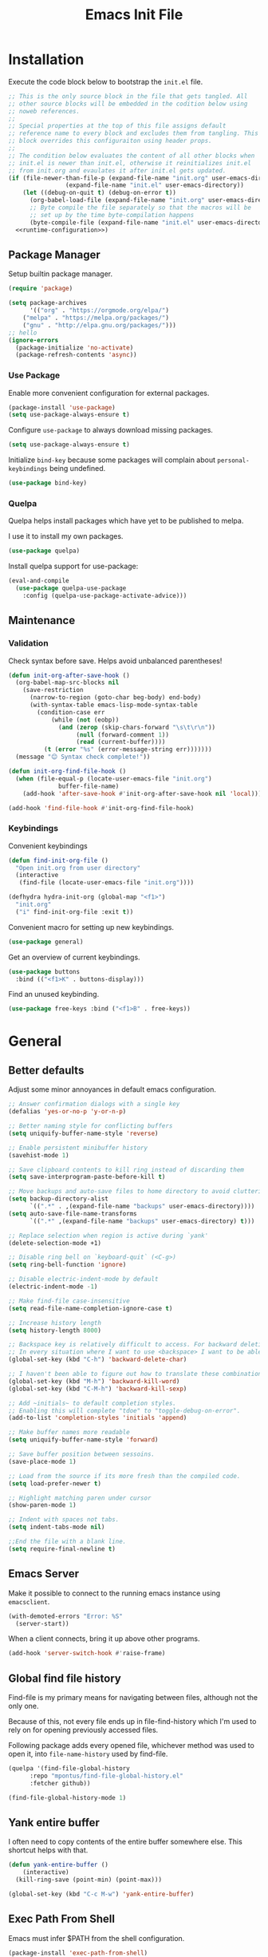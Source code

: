 # -*- org-confirm-babel-evaluate: nil; org-adapt-indentation: nil; org-edit-src-content-indentation: 0; org-src-preserve-indentation: t; -*-
#+TITLE: Emacs Init File
#+STARTUP: showall
#+PROPERTY: header-args :tangle no :noweb yes :noweb-ref runtime-configuration :results silent

* Installation

Execute the code block below to bootstrap the ~init.el~ file.

#+BEGIN_SRC emacs-lisp :tangle yes :noweb-ref none
;; This is the only source block in the file that gets tangled. All
;; other source blocks will be embedded in the codition below using
;; noweb references.
;; 
;; Special properties at the top of this file assigns default
;; reference name to every block and excludes them from tangling. This
;; block overrides this configuraiton using header props.
;;
;; The condition below evaluates the content of all other blocks when
;; init.el is newer than init.el, otherwise it reinitializes init.el
;; from init.org and evaulates it after init.el gets updated.
(if (file-newer-than-file-p (expand-file-name "init.org" user-emacs-directory)
			    (expand-file-name "init.el" user-emacs-directory))
    (let ((debug-on-quit t) (debug-on-error t))
      (org-babel-load-file (expand-file-name "init.org" user-emacs-directory))
      ;; Byte compile the file separately so that the macros will be
      ;; set up by the time byte-compilation happens
      (byte-compile-file (expand-file-name "init.el" user-emacs-directory)))
  <<runtime-configuration>>)
#+END_SRC

** Package Manager

Setup builtin package manager.

#+BEGIN_SRC emacs-lisp
(require 'package)

(setq package-archives
      '(("org" . "https://orgmode.org/elpa/")
	("melpa" . "https://melpa.org/packages/")
	("gnu" . "http://elpa.gnu.org/packages/")))
;; hello
(ignore-errors 
  (package-initialize 'no-activate)
  (package-refresh-contents 'async))
#+END_SRC


*** Use Package

Enable more convenient configuration for external packages.

#+BEGIN_SRC emacs-lisp
(package-install 'use-package)
(setq use-package-always-ensure t)
#+END_SRC

Configure ~use-package~ to always download missing packages.

#+BEGIN_SRC emacs-lisp
(setq use-package-always-ensure t)
#+END_SRC

Initialize ~bind-key~ because some packages will complain about ~personal-keybindings~ being undefined.

#+BEGIN_SRC emacs-lisp
(use-package bind-key)
#+END_SRC

*** Quelpa

Quelpa helps install packages which have yet to be published to melpa.

I use it to install my own packages.

#+BEGIN_SRC emacs-lisp
(use-package quelpa)
#+END_SRC

Install quelpa support for use-package:

#+BEGIN_SRC emacs-lisp
(eval-and-compile
  (use-package quelpa-use-package
    :config (quelpa-use-package-activate-advice)))
#+END_SRC

** Maintenance

*** Validation

Check syntax before save. Helps avoid unbalanced parentheses!

#+begin_src emacs-lisp
(defun init-org-after-save-hook ()
  (org-babel-map-src-blocks nil
    (save-restriction
      (narrow-to-region (goto-char beg-body) end-body)
      (with-syntax-table emacs-lisp-mode-syntax-table
        (condition-case err
            (while (not (eobp))
              (and (zerop (skip-chars-forward "\s\t\r\n"))
                   (null (forward-comment 1))
                   (read (current-buffer))))
          (t (error "%s" (error-message-string err)))))))
  (message "😊 Syntax check complete!"))

(defun init-org-find-file-hook ()
  (when (file-equal-p (locate-user-emacs-file "init.org")
		      buffer-file-name)
    (add-hook 'after-save-hook #'init-org-after-save-hook nil 'local)))

(add-hook 'find-file-hook #'init-org-find-file-hook)
#+end_src

*** Keybindings

Convenient keybindings

#+begin_src emacs-lisp
(defun find-init-org-file ()
  "Open init.org from user directory"
  (interactive
   (find-file (locate-user-emacs-file "init.org"))))

(defhydra hydra-init-org (global-map "<f1>")
  "init.org"
  ("i" find-init-org-file :exit t))
#+end_src

Convenient macro for setting up new keybindings.

#+begin_src emacs-lisp
(use-package general)
#+end_src

Get an overview of current keybindings.

#+begin_src emacs-lisp
(use-package buttons
  :bind (("<f1>K" . buttons-display)))
#+end_src

Find an unused keybinding.

#+begin_src emacs-lisp
(use-package free-keys :bind ("<f1>B" . free-keys))
#+end_src

* General

** Better defaults

Adjust some minor annoyances in default emacs configuration.

#+BEGIN_SRC emacs-lisp
;; Answer confirmation dialogs with a single key
(defalias 'yes-or-no-p 'y-or-n-p)

;; Better naming style for conflicting buffers
(setq uniquify-buffer-name-style 'reverse)

;; Enable persistent minibuffer history
(savehist-mode 1)

;; Save clipboard contents to kill ring instead of discarding them
(setq save-interprogram-paste-before-kill t)

;; Move backups and auto-save files to home directory to avoid cluttering work dir
(setq backup-directory-alist
      `((".*" . ,(expand-file-name "backups" user-emacs-directory))))
(setq auto-save-file-name-transforms
      `((".*" ,(expand-file-name "backups" user-emacs-directory) t)))

;; Replace selection when region is active during `yank'
(delete-selection-mode +1)

;; Disable ring bell on `keyboard-quit` (<C-g>)
(setq ring-bell-function 'ignore)

;; Disable electric-indent-mode by default
(electric-indent-mode -1)

;; Make find-file case-insensitive
(setq read-file-name-completion-ignore-case t)

;; Increase history length
(setq history-length 8000)

;; Backspace key is relatively difficult to access. For backward deletion I use <kbd>C-h</kbd> instead.
;; In every situation where I want to use <backspace> I want to be able to use <C-h> instead.
(global-set-key (kbd "C-h") 'backward-delete-char)

;; I haven't been able to figure out how to translate these combinations
(global-set-key (kbd "M-h") 'backward-kill-word)
(global-set-key (kbd "C-M-h") 'backward-kill-sexp)

;; Add ~initials~ to default completion styles.
;; Enabling this will complete "tdoe" to "toggle-debug-on-error".
(add-to-list 'completion-styles 'initials 'append)

;; Make buffer names more readable
(setq uniquify-buffer-name-style 'forward)

;; Save buffer position between sessoins.
(save-place-mode 1)

;; Load from the source if its more fresh than the compiled code.
(setq load-prefer-newer t)

;; Highlight matching paren under cursor 
(show-paren-mode 1)

;; Indent with spaces not tabs.
(setq indent-tabs-mode nil)

;;End the file with a blank line.
(setq require-final-newline t)
#+end_src

** Emacs Server

Make it possible to connect to the running emacs instance using ~emacsclient~.

#+begin_src emacs-lisp
(with-demoted-errors "Error: %S"
  (server-start))
#+end_src

When a client connects, bring it up above other programs.

#+begin_src emacs-lisp
(add-hook 'server-switch-hook #'raise-frame)
#+end_src

** Global find file history

Find-file is my primary means for navigating between files, although not the only one.

Because of this, not every file ends up in file-find-history which I'm used to rely on for opening previously accessed files.

Following package adds every opened file, whichever method was used to open it, into ~file-name-history~ used by find-file.

#+BEGIN_SRC emacs-lisp
(quelpa '(find-file-global-history
	  :repo "mpontus/find-file-global-history.el"
	  :fetcher github))

(find-file-global-history-mode 1)
#+END_SRC

** Yank entire buffer

I often need to copy contents of the entire buffer somewhere else. This shortcut helps with that.

#+BEGIN_SRC emacs-lisp
(defun yank-entire-buffer ()
    (interactive)
  (kill-ring-save (point-min) (point-max)))

(global-set-key (kbd "C-c M-w") 'yank-entire-buffer)
#+END_SRC

** Exec Path From Shell

Emacs must infer $PATH from the shell configuration.

#+BEGIN_SRC emacs-lisp
(package-install 'exec-path-from-shell)

(exec-path-from-shell-initialize)
#+END_SRC

** Buffers

Use view mode for non-writeable files.

#+begin_src emacs-lisp


#+end_src

** Display

Change default emacs appearance

#+BEGIN_SRC emacs-lisp
(tool-bar-mode -1)
(scroll-bar-mode -1)

;; Hide menu-bar unless on Mac OS X where it doesn't take away any real estate
(unless (eq window-system 'mac)
  (menu-bar-mode -1))

(set-frame-font "Hack-12" 'keep-size t)

;; Leuven is a light theme with supporting many modes
(load-theme 'leuven 'no-confirm)

;; Start emacs in fullscreen
(setq initial-frame-alist '((fullscreen . maximized)))
#+end_src

Make it easy to adjust text scale in all windows

#+begin_src emacs-lisp
(use-package default-text-scale
  :config (default-text-scale-mode t))
#+end_src

Highlight current line:

#+BEGIN_SRC emacs-lisp
;; Not using global-hl-line-mode because it would could not be
;; disabled on per-mode basis
(add-hook 'text-mode-hook 'hl-line-mode)
(add-hook 'prog-mode-hook 'hl-line-mode)
#+END_SRC

Show line numbers in programming modes:

#+BEGIN_SRC emacs-lisp
(defun setup-line-numbers ()
  ;; Use native line-numbers available in Emacs 26+
  (setq-local display-line-numbers t)
  ;; Disable line wrap when line numbers are shown
  (setq-local truncate-lines t))

(add-hook 'prog-mode-hook 'setup-line-numbers)
#+END_SRC

** Windows

Switch between windows with M-<n>:

#+BEGIN_SRC emacs-lisp
(use-package window-number
  :quelpa (window-number :fetcher github :repo "mpontus/window-number.el")
  :config (window-number-mode))
#+END_SRC

Winner mode provides undo history for window configuration.

#+BEGIN_SRC emacs-lisp
(winner-mode 1)
(global-set-key (kbd "C-c C-/") 'winner-undo)
(global-set-key (kbd "C-c C-?") 'winner-redo)
#+END_SRC

It's easier to use Super+ESC to switch between frames on HHKB:

#+BEGIN_SRC emacs-lisp
(global-set-key (kbd "<s-escape>") 'other-frame)
#+END_SRC

*** Splitting and resizing

This part of configuration is responsible for how new windows are placed inside of an existing frame.

#+begin_src emacs-lisp
;; Force side-by-side splits for windows larger than 104 chars in width.
;; FIXME: this configuration may be suboptimal because the decision still only considers the original window size and not after rebalance
(setq split-width-threshold 104)

;; Forcing specific window arrangemnet could leave too much unused space or, conversly, split windows too fine to be usable. In order to make the best out of it we rebalance them after each window configuration change.
;; FIXME: conflicts with Ediff and which-key-mode
(add-hook 'window-configuration-change-hook #'balance-windows)
#+end_src

** Shell

Shell-pop allows opening a shell in the current directory:

#+BEGIN_SRC emacs-lisp
(package-install 'shell-pop)

(global-set-key (kbd "C-'") 'shell-pop)
#+END_SRC

** Undo Tree

The main point of emacs undo implementation is that it preserves all history even if you go back a couple of steps and introduce new changes.

This feature can help if something goes wrong, but otherwise complicates unnecessarily undo-redo workflow by making it non-linear.

Undo tree's approach keeps the basic workflow simple, while saving all of the undo information which can be accessed when necessary (<kbd>C-x u</kbd>).

#+BEGIN_SRC emacs-lisp
(package-install 'undo-tree)
(global-undo-tree-mode 1)

(global-set-key (kbd "C-/") 'undo-tree-undo)
(global-set-key (kbd "C-?") 'undo-tree-redo)
(global-set-key (kbd "C-x u") 'undo-tree-visualize)

;; Save undo history between sessions
(setq-default undo-tree-auto-save-history t)
(setq-default undo-tree-history-directory-alist
              '(("." . "~/.emacs.d/undo-tree/")))

;; I had this set at some point. I don't remember why.
;; (setcdr undo-tree-map nil)
#+END_SRC

** Multiple Cursors

Multiple cursors is like macro which allows you to observe and adjust results during recording.

Entry point is <kbd>C-c m</kbd>

#+BEGIN_SRC emacs-lisp
(package-install 'multiple-cursors)

(global-set-key (kbd "C->") 'mc/mark-more-like-this-extended)
(global-set-key (kbd "C-<") 'mc/mark-previous-like-this)
(global-set-key (kbd "C-M->") 'mc/mark-all-like-this)
#+END_SRC

** Subword Mode

=subword-mode= enables emacs to treat each part of camel-cased experession as a separate word.

#+BEGIN_SRC emacs-lisp
(global-subword-mode 1)
#+END_SRC

** Editorconfig

Add support for .editorconfig files to infer per-project code style settings.

#+BEGIN_SRC emacs-lisp
(package-install 'editorconfig)

(editorconfig-mode 1)
#+END_SRC

** File Management

Sort by directories first in Dired listing:

#+BEGIN_SRC emacs-lisp
(use-package ls-lisp
  :ensure nil
  :config
  (setq ls-lisp-dirs-first t)
  ;; Force dired to use emacs-lisp ls implementation
  (setq ls-lisp-use-insert-directory-program nil))
#+END_SRC

Dired+ enhances dired functionality with some useful commands.

Namely, I use it to perform search-and-replace on filenames thanks to diredp-insert-subdirs-recursive.

#+BEGIN_SRC emacs-lisp
(quelpa '(dired+ :fetcher github :repo "emacsmirror/dired-plus"))
#+END_SRC

Disable dired confirmation about recursively copying directories:

#+BEGIN_SRC emacs-lisp
(setq-default dired-recursive-copies 'always)
#+END_SRC

** GPG Support

Make EasyPG query pass phrase using minibuffer:

#+BEGIN_SRC emacs-lisp
(setq epa-pinentry-mode 'loopback)
#+END_SRC

** Custom files

Additional configuraiton not inluded in this file is stored in [[./custom.el]]

#+BEGIN_SRC emacs-lisp
(let ((custom-file (expand-file-name "custom.el" user-emacs-directory)))
  (unless (file-exists-p custom-file)
    (write-region "" nil custom-file)
  (load-file custom-file)))
#+END_SRC

Passwords and authentication credentials are stored in [[./secrets.el.gpg]]

#+BEGIN_SRC emacs-lisp
(let ((secrets-file (expand-file-name "secrets.el.gpg" user-emacs-directory)))
  (when (file-exists-p secrets-file)
    (load-file secrets-file)))
#+END_SRC

** Completion

Configure company-mode

#+BEGIN_SRC emacs-lisp
(use-package company
  :config
  (define-key company-mode-map (kbd "TAB") #'company-indent-or-complete-common))
#+END_SRC

** Language Server Protocol

#+BEGIN_SRC emacs-lisp
(use-package lsp-mode)
#+END_SRC

** Ivy / Counsel / Swiper

Install ivy with some extensions.

#+begin_src emacs-lisp
(use-package ivy
  :bind
  ("C-c r" . ivy-resume)
  :config
  (define-key ivy-mode-map (kbd "C-c C-c") 'ivy-restrict-to-matches))
#+end_src

Replace Isearch with Swiper, but not inside the minibuffer.

#+begin_src emacs-lisp
(use-package swiper :bind ("C-c s" . swiper))
#+end_src

Add various counsel commands:

#+begin_src emacs-lisp
(use-package counsel 
  :bind
  ("C-c M-x" . counsel-M-x)
  ("C-c c a" . counsel-ag)
  ("C-c c b" . counsel-bookmark)
  ("C-c c c" . counsel-imenu)
  ("C-c c d a" . counsel-apropos)
  ("C-c c d b" . counsel-descbinds)
  ("C-c c d f" . counsel-describe-function)
  ("C-c c d o" . counsel-describe-face)
  ("C-c c d v" . counsel-describe-variable)
  ("C-c c f f" . counsel-find-file)
  ("C-c c f i" . counsel-info-lookup-symbol)
  ("C-c c f l" . counsel-find-library)
  ("C-c c l l" . counsel-load-library)
  ("C-c c l t" . counsel-load-theme)
  ("C-c c m" . counsel-mark-ring)
  ("C-c c o" . counsel-faces)
  ("C-c c y" . counsel-yank-pop))
#+end_src

** Keybindings

Convenient macro for setting up new keybindings.

#+begin_src emacs-lisp
(use-package general)
#+end_src

Get an overview of current keybindings.

#+begin_src emacs-lisp
(use-package buttons
  :bind (("<f1>K" . buttons-display)))
#+end_src


#+begin_src emacs-lisp
(defun insert-key-sequence (keys)
  "Insert key sequence"
  (interactive (list (read-key-sequence "Keys: ")))
  (when (region-active-p)
    (delete-region (region-beginning) (region-end)))
  (insert (prin1-to-string (format-kbd-macro keys))))

(global-set-key (kbd "C-c i k") #'insert-key-sequence)
#+end_src

*** Finding free keys

Tools for planning out key bindings

#+begin_src emacs-lisp
(use-package free-keys :bind ("<f1>B" . free-keys))
#+end_src

*** COMMENT Which-key

# Disabled because confict with window rebalancing from [[*Splitting and resizing][Splitting and resizing]]

Find which key the command is bound to.

#+begin_src emacs-lisp
(use-package which-key
  :init (which-key-mode t)
  :config
  (which-key-setup-side-window-right-bottom)
  (setq which-key-idle-delay 0
	which-key-idle-secondary-delay 0)
  :bind
  (([f1 f1] . which-key-show-top-level)))
#+end_src


** Custom Keybindings

Define some helper function for persisting keybindings.

#+begin_src emacs-lisp
(defun locate-misc-keybindings ()
  "Find `setup-misc-keybindings' macro in init.org"
  (interactive)
  (let ((original-buffer (current-buffer)))
    ;; (pop-to-buffer-same-window
    ;;  (find-file-noselect (locate-user-emacs-file "init.org")))
    (find-file-other-window (locate-user-emacs-file "init.org"))
    (save-restriction
      (widen)
      (goto-char (point-min))
      (search-forward (format "(%s" 'setup-misc-keybindings))
      (backward-up-list)
      (forward-sexp)
      (backward-char)
      (delete-char (abs (skip-chars-backward "\s\t\n\r")))
      (skip-syntax-backward "s")
      (newline)
      (save-mark-and-excursion
	(org-babel-mark-block)
	(narrow-to-region (region-beginning) (region-end))
	(lisp-indent-region (point-min) (point-max))))
    (back-to-indentation)
    (save-excursion (insert (format "%S" '("" . t))))
    (save-mark-and-excursion
      (down-list)
      (deactivate-mark)
      (mark-sexp)
      (let* ((key (read-key-sequence "Bind the following key: "))
	     (keystr (format-kbd-macro key)))
	(delete-region (region-beginning) (region-end))
	(insert (format "%S" keystr))
	(progn (up-list) (down-list -1) (mark-sexp -1))
	(let* ((binding (with-current-buffer original-buffer (key-binding key)))
	       (prompt (format "Bind %S to the following command (default %S): " keystr binding)))
	  (insert (prog1 (symbol-name (read-command prompt binding))
		    (delete-region (region-beginning) (region-end)))))))
    (pp-eval-expression (read (buffer-substring (scan-lists (point) -1 1) (scan-lists (point) 1 1))))
    (switch-to-buffer original-buffer)))

(defalias 'setup-misc-keybindings #'bind-keys)
#+end_src

Now setup some keybindings

#+begin_src emacs-lisp
(setup-misc-keybindings
 ("C-c i k" . locate-misc-keybindings)
 ("C-c i p" . list-packages))
#+end_src

* Elisp

** Debugging

#+begin_src emacs-lisp
(bind-key "C-c d f" #'debug-on-entry)
(bind-key "C-c d v" #'debug-on-variable-change)
(bind-key "C-c d v" #'debug-on-variable-change)
(bind-key "C-c d e" #'toggle-debug-on-error)
(bind-key "C-c d q" #'toggle-debug-on-quit)
#+end_src

Make sure debugger opens in the same frame

#+begin_src emacs-lisp
(add-to-list 'display-buffer-alist
             '("`\\*Debugger\\*$" display-buffer-same-window))
#+end_src

* Org Mode
** General

Install latest org mode from org repo.

#+BEGIN_SRC emacs-lisp
(package-install 'org)
#+END_SRC

Enable wrapping of lines.

#+BEGIN_SRC emacs-lisp
(with-eval-after-load 'org
  (add-hook 'org-mode-hook 'visual-line-mode))
#+END_SRC

Custom keybindings.

#+BEGIN_SRC emacs-lisp
(with-eval-after-load 'org
  ;; Add aligned tag with C-c C-g
  (define-key org-mode-map (kbd "C-c C-g") 'org-set-tags)
  ;; Move subheadings/list-items up and down with M-p/M-n
  (define-key org-mode-map (kbd "M-p") 'org-metaup)
  (define-key org-mode-map (kbd "M-n") 'org-metadown))
#+END_SRC

Indentation with tabs breaks tags alignment.

#+BEGIN_SRC emacs-lisp
(add-hook 'org-mode-hook
          (defun setup-org-mode-indentation ()
            (setq indent-tabs-mode nil)))
#+END_SRC

Configure editing source block files

#+begin_src emacs-lisp
;; Open indirect buffer in other window
(setq org-src-window-setup 'other-window)
#+end_src

** Shell

Enable shell source blocks

#+begin_src emacs-lisp
(org-babel-do-load-languages
   'org-babel-load-languages
   '((shell . t)))
#+end_src

** REST client

Install restclient executor to test HTTP queries in org-mode file

#+BEGIN_SRC emacs-lisp
(use-package ob-restclient
  :config
  (org-babel-do-load-languages
   'org-babel-load-languages
   '((restclient . t))))
#+END_SRC

** HTTP client

Install restclient executor to test HTTP queries in org-mode file

#+BEGIN_SRC emacs-lisp
(use-package ob-http
  :config
  (org-babel-do-load-languages
   'org-babel-load-languages
   '((http . t))))
#+END_SRC

** ~org-roam~

#+begin_src emacs-lisp
(use-package org-roam
  :init (setq org-roam-v2-ack t)
  :custom (org-roam-directory "~/.org-roam")
  :bind (("C-c n l" . org-roam-buffer-toggle)
	 ("C-c n f" . org-roam-node-find)
	 ("C-c n i" . org-roam-node-insert))
  :config (org-roam-setup))
#+end_src

* Anki

I save notes in org files and export them as Anki decks to be able to review them easily later on.

#+BEGIN_SRC emacs-lisp
(use-package org-anki :quelpa
  (org-anki :fetcher "github" :repo "mpontus/org-anki"))
#+END_SRC

* Diary

Trying out jounraling.

#+BEGIN_SRC emacs-lisp
(add-hook 'diary-mode-hook 'visual-line-mode)
(add-hook 'diary-mode-hook 'visual-fill-column-mode)
#+END_SRC

* Version Control

Configuration for Version Control tools.

** Magit

Magit is a Git interface for emacs. It helps tremendously with partial commits, rebase and history browsing.

#+BEGIN_SRC emacs-lisp
(use-package magit
  :bind
  (("C-x g g" . magit-status)))
#+END_SRC

*** Make PR links clickable

#+begin_src emacs-lisp
(add-hook 'magit-process-mode-hook 'goto-address-mode)
#+end_src

** Git Timemachine

Git timemachine allows you to quickly review the history of a signle file

#+BEGIN_SRC emacs-lisp
(package-install 'git-timemachine)

(global-set-key (kbd "C-x g t") 'git-timemachine)
#+END_SRC

** Git Gutter

#+BEGIN_SRC emacs-lisp
(use-package git-gutter
  :config
  (global-git-gutter-mode 1))

(defhydra hydra-git-gutter (global-map "C-c g")
  "git gutter"
  ("e" git-gutter:end-of-hunk)
  ("m" git-gutter:mark-hunk)
  ("n" git-gutter:next-hunk)
  ("i" git-gutter:popup-diff)
  ("u" git-gutter:popup-hunk)
  ("p" git-gutter:previous-hunk)
  ("v" git-gutter:revert-hunk)
  ("s" git-gutter:stage-hunk)
  ("$" git-gutter:statistic)
  ("#" git-gutter:set-start-revision)
  ("f" git-gutter:next-diff)
  ("b" git-gutter:previous-diff))
#+END_SRC

** Ediff

Ediff starts in the new frame by defualt. This change makes ediff reuse existing frame and restore window layout on exit.

#+BEGIN_SRC emacs-lisp
(setq ediff-window-setup-function 'ediff-setup-windows-plain)
#+END_SRC

*** Copy both buffers to C

#+begin_src emacs-lisp
(defun ediff-copy-both-to-C ()
  (interactive)
  (ediff-copy-diff ediff-current-difference nil 'C nil
                   (concat
                    (ediff-get-region-contents ediff-current-difference 'A ediff-control-buffer)
                    (ediff-get-region-contents ediff-current-difference 'B ediff-control-buffer))))
(defun add-d-to-ediff-mode-map () (define-key ediff-mode-map "d" 'ediff-copy-both-to-C))
(add-hook 'ediff-keymap-setup-hook 'add-d-to-ediff-mode-map)
#+end_src

* Projects

Use projectile to traverse the files between projects.

#+BEGIN_SRC emacs-lisp
(package-install 'projectile)

;; Remove projectile shortcut which violates userspace key binding guidelines
(with-eval-after-load "projectile"
  (define-key projectile-mode-map (kbd "C-c p") nil))

;; By my own convention, globally accessible key-bindings live under C-x prefix.
(global-set-key (kbd "C-x p") 'projectile-command-map)

;; Enable
(projectile-mode 1)
#+END_SRC

Install =ag= to enable some of Projectile's functionality.

#+BEGIN_SRC emacs-lisp
(package-install 'ag)
#+END_SRC

Show file tree using dired sidebar:

#+BEGIN_SRC emacs-lisp
(use-package vscode-icon
  :ensure t
  :config
  ;; Apparently emacs can't resize images despite having been compiled
  ;; with imagemagic support.
  (advice-add 'vscode-icon-can-scale-image-p :override 'ignore))

(use-package dired-sidebar
  :bind (("C-x C-n" . dired-sidebar-toggle-sidebar))
  :requires vscode-icon
  :ensure t
  :commands (dired-sidebar-toggle-sidebar)
  :init
  (add-hook 'dired-sidebar-mode-hook
            (lambda ()
              (unless (file-remote-p default-directory)
                (auto-revert-mode))))
  :config

  (push 'toggle-window-split dired-sidebar-toggle-hidden-commands)
  (push 'rotate-windows dired-sidebar-toggle-hidden-commands)

  (setq dired-sidebar-subtree-line-prefix "__")
  (setq dired-sidebar-icon-scale 0.1)
  (setq dired-sidebar-theme 'vscode)
  (setq dired-sidebar-use-term-integration t)
  (setq dired-sidebar-use-custom-font t))
#+END_SRC

* Emacs Lisp

** Paredit

Paredit helps keeps parentheses ballanced and provides a few useful commands for working with lisp code.

#+BEGIN_SRC emacs-lisp
(use-package paredit
  :config (add-hook 'emacs-lisp-mode-hook #'paredit-mode))
#+END_SRC

Use paredit in eval-expression mode

#+BEGIN_SRC emacs-lisp
(add-hook 'eval-expression-minibuffer-setup-hook #'paredit-mode)
#+END_SRC

Custom keybindings.

#+begin_src emacs-lisp
(defhydra hydra-paredit (paredit-mode-map ""  :exit t)
  "Paredit"
  ("M-N" paredit-add-to-next-list)
  ("M-P" paredit-add-to-previous-list)
  ("M-SPC"
   (skip-chars-backward "\r\n\s\t")
   (when (prog1 (looking-at "[\r\n\s\t]")
	   (just-one-space -1))
     (just-one-space 0)))
  ("C-k" paredit-kill)
  ("C-M-k" kill-sexp)
  ("M-U" paredit-convolute-sexp)
  ("M-H" paredit-backward-slurp-sexp)
  ("M-L" paredit-forward-slurp-sexp)
  ("M-K" paredit-forward-barf-sexp)
  ("C-M-n" paredit-forward-up)
  ("M-r" paredit-raise-sexp)
  ("M-s" paredit-splice-sexp-killing-backward)
  ("M-s" paredit-splice-sexp-killing-backward)
  ("C-M-y" paredit-yank-pop))

(use-package paredit)
#+end_src

** Flycheck

Enable flycheck in emacs lisp buffers for package authoring.

#+BEGIN_SRC emacs-lisp
(add-hook 'emacs-lisp-mode-hook 'flycheck-mode)

(define-key emacs-lisp-mode-map (kbd "M-n") 'next-error)
(define-key emacs-lisp-mode-map (kbd "M-p") 'previous-error)
#+END_SRC

** Macro expansion

#+BEGIN_SRC emacs-lisp
(use-package macrostep
  :bind ("C-c e" . macrostep-expand))
#+END_SRC

* Javascript

Set up tools for working with JavaScript code.

** JS Mode

I use simple JS mode for now beacuse it's easier to get into when something goes wrong.

#+BEGIN_SRC emacs-lisp
(with-eval-after-load "js"
  (setq-default js-indent-level 2))
#+END_SRC

Enable automatic pairing and alignment of parentheses and braces:

#+BEGIN_SRC emacs-lisp
(add-hook 'js-mode-hook 'electric-pair-local-mode)
(add-hook 'js-mode-hook 'electric-indent-local-mode)
#+END_SRC

** Custom keybindings

I often need to sort lines in alphabetical order when working with Javascript.

#+BEGIN_SRC emacs-lisp
(with-eval-after-load "js"
  (define-key js-mode-map (kbd "C-c s") 'sort-lines))
#+END_SRC

** Formatting

Prettier-emacs automatically formats code on save.

#+BEGIN_SRC emacs-lisp
(package-install 'prettier-js)

(add-hook 'js-mode-hook 'prettier-js-mode)
#+END_SRC

Look up prettier executable in node_modules

#+BEGIN_SRC emacs-lisp
(package-install 'add-node-modules-path)

(add-hook 'prettier-js-mode-hook 'add-node-modules-path)
#+END_SRC

** Linter

Flycheck will use static analysis tools and highlight errors in the buffer.

#+BEGIN_SRC emacs-lisp
(package-install 'flycheck)

(add-hook 'js-mode-hook
	  (lambda ()
	    (flycheck-mode 1)
	    ;; Unless explicitly told flycheck can choose other
	    ;; checker which will mess up the chain setup below
	    (setq-local flycheck-checker 'javascript-eslint)))

(with-eval-after-load "js"
  (define-key js-mode-map (kbd "M-p") 'flycheck-previous-error)
  (define-key js-mode-map (kbd "M-n") 'flycheck-next-error))
#+END_SRC

** FlowType Support

Enable Flow checker for flycheck

#+BEGIN_SRC emacs-lisp
(package-install 'flycheck-flow)

(with-eval-after-load "flycheck"
  (require 'flycheck-flow)
  (flycheck-add-next-checker 'javascript-eslint 'javascript-flow))

;; Skip non-annotated files
(with-eval-after-load "flycheck-flow"
  (setq flycheck-javascript-flow-args '("--respect-pragma")))
#+END_SRC

Add .js.flow to javascript extensions

#+BEGIN_SRC emacs-lisp
(add-to-list 'auto-mode-alist
             '("\\.js.flow\\'" . js-mode))
#+END_SRC

Enable completion support for Flow files:

#+BEGIN_SRC emacs-lisp
(quelpa '(flow-completion-at-point :fetcher github :repo "mpontus/emacs-flow-completion-at-point"))

(add-hook 'js-mode-hook 'flow-completion-at-point-mode)
#+END_SRC

* Typescript 

Typescript is a language that compiles to javascript.

Typescript support in emacs is pretty solid thanks to [TypeScript Mode](https://github.com/ananthakumaran/typescript.el), which enables syntax highlighting and indentation, and [Typescript Interactive Development Environment](https://github.com/ananthakumaran/tide) which provides integration with typescript server.

** Basic Editing Support

Install typescript mode:

#+BEGIN_SRC emacs-lisp
(package-install 'typescript-mode)

;; Add .tsx to the list of extensions associated with typescript-mode
(add-to-list 'auto-mode-alist
             '("\\.tsx\\'" . typescript-mode))
#+END_SRC

Change default indentation level:

#+BEGIN_SRC emacs-lisp
(setq-default typescript-indent-level 2)
#+END_SRC

Enable auto-pairing:

#+BEGIN_SRC emacs-lisp
(add-hook 'typescript-mode-hook 'electric-pair-local-mode)
(add-hook 'typescript-mode-hook 'electric-indent-local-mode)
#+END_SRC

Fix comment continuation with <kbd>M-j</kbd>

Pressing <kbd>M-j</kbd> while inside a multiline comment allows you to insert a line break into the comment block. I find that `c-indent-new-comment-line` does better job than `indent-new-comment-line` in `js-mode`.

#+BEGIN_SRC emacs-lisp
(with-eval-after-load "typescript-mode"
  (define-key typescript-mode-map (kbd "M-j") 'c-indent-new-comment-line))
#+END_SRC

** TypeScript Server integraiton

Setup TIDE:

#+BEGIN_SRC emacs-lisp
(package-install 'tide)

(with-eval-after-load "flycheck"
  (flycheck-def-config-file-var typescript-tslint-typecheck-tsconfig
      typescript-tslint "tsconfig.json"
    :safe #'stringp
    :package-version '(flycheck . "27"))

  (flycheck-define-checker typescript-tslint
    "TypeScript style checker using TSLint.

Note that this syntax checker is not used if
`flycheck-typescript-tslint-config' is nil or refers to a
non-existing file.

See URL `https://github.com/palantir/tslint'."
    :command ("tslint" "--format" "json"
              (config-file "--config" flycheck-typescript-tslint-config)
              (config-file "--project" typescript-tslint-typecheck-tsconfig)
              (option "--rules-dir" flycheck-typescript-tslint-rulesdir)
	      (eval flycheck-tslint-args)
              source-original)
    :error-parser flycheck-parse-tslint
    :modes (typescript-mode)))


;; Working setup taken directly from TIDE documentaiton
(defun setup-tide-mode ()
  (interactive)
  (tide-setup)
  (flycheck-mode +1)
  ;; (add-to-list 'flycheck-checkers 'typescript-tslint-typecheck)
  ;; (flycheck-add-next-checker 'typescript-tide 'typescript-tslint-typecheck)
  ;; (add-to-list 'flycheck-disabled-checkers 'typescript-tslint)
  (setq flycheck-check-syntax-automatically '(save mode-enabled))
  (eldoc-mode +1)
  (tide-hl-identifier-mode +1))

;; Disable tide autoformat if prettier is available
(remove-hook 'before-save-hook 'tide-format-before-save)

(add-hook 'typescript-mode-hook 'setup-tide-mode)
#+END_SRC

Enable completion support:

#+BEGIN_SRC emacs-lisp
(with-eval-after-load "typescript-mode"
  (add-hook 'typescript-mode-hook 'company-mode)
  (define-key typescript-mode-map (kbd "TAB") 'company-indent-or-complete-common))
#+END_SRC

Enable flycheck in typescript buffers:

#+BEGIN_SRC emacs-lisp
;; Set up flycheck keybindings
(with-eval-after-load "tide"
  (define-key tide-mode-map (kbd "M-p") 'flycheck-previous-error)
  (define-key tide-mode-map (kbd "M-n") 'flycheck-next-error))
#+END_SRC

** Formatting

Although TIDE provides formatting capabilities powered by typescript executables, they do not handle formatting as well as ~prettier~.

#+BEGIN_SRC emacs-lisp
(package-install 'prettier-js)

(add-hook 'typescript-mode-hook 'prettier-js-mode)
#+END_SRC

** Auto fix

Some tslint errors are annoying to fix manually.

#+BEGIN_SRC emacs-lisp
(defun tslint-fix-and-revert ()
  (interactive)
  (when (or (not (buffer-modified-p))
	    ;; Ask for confirmation when reverting modified buffer
	    (yes-or-no-p (format "Revert buffer from file %s? "
                                 (buffer-file-name))))
    (shell-command (concat "tslint --fix " (buffer-file-name)))
    (revert-buffer nil 'noconfirm)))

(with-eval-after-load "typescript-mode"
 (define-key typescript-mode-map (kbd "C-c C-r") 'tslint-fix-and-revert))
#+END_SRC

** Code Folding

#+BEGIN_SRC emacs-lisp
(add-hook 'typescript-mode-hook 'hs-minor-mode)

(with-eval-after-load "typescript-mode"
  (define-key typescript-mode-map (kbd "C-c C-f") 'hs-toggle-hiding))
#+END_SRC

** Compilation

Colorize tsc messages in ~compilation-mode~:

#+BEGIN_SRC emacs-lisp
(require 'ansi-color)
(defun colorize-compilation-buffer ()
  (ansi-color-apply-on-region compilation-filter-start (point-max)))
(add-hook 'compilation-filter-hook 'colorize-compilation-buffer)
#+END_SRC

* CSS

Using web-mode for CSS files primarily because it supports comment-continuation with ~M-j~.

#+BEGIN_SRC emacs-lisp
(add-to-list 'auto-mode-alist
             '("\\.css\\'" . web-mode))
#+END_SRC

Adjust base indentaiton level:

#+BEGIN_SRC emacs-lisp
(setq web-mode-css-indent-offset 2)
#+END_SRC

Disable ~hl-line-mode~ which conflicts with highlighted color literals.

#+BEGIN_SRC emacs-lisp
(defun disable-hl-line-mode ()
  (hl-line-mode -1))

(add-hook 'css-mode-hook 'disable-hl-line-mode)
#+END_SRC

* Python

Enable electric-pair-mode to surround seleciton with parentheses:

#+BEGIN_SRC emacs-lisp
(add-hook 'python-mode-hook 'electric-pair-local-mode)
#+END_SRC

** Elpy

I use Elpy for go-to-definition functionality in python source files.

#+BEGIN_SRC emacs-lisp
(use-package elpy
  :config
  (elpy-enable))
#+END_SRC

* Markdown

Install markdown mode for syntax highlighting.

#+BEGIN_SRC emacs-lisp
(package-install 'markdown-mode)
#+END_SRC

Enable syntax highlighting in code blocks.

#+BEGIN_SRC emacs-lisp
(setq-default markdown-fontify-code-blocks-natively t)
#+END_SRC

Use spaces instead of tabs

#+BEGIN_SRC emacs-lisp
(add-hook 'markdown-mode-hook (lambda () (setq indent-tabs-mode nil)))
#+END_SRC

Enable visual-fill-column and visual-line modes for markdown files.

Visual-fill-colums ensures long lines are broken up at regular intervals to make text more readable.

Unlike auto-fill-mode it does not alter file contents.

Visual-line-mode ensures lines get broken at word boundaries.

#+BEGIN_SRC emacs-lisp
(package-install 'visual-fill-column)

(with-eval-after-load 'markdown-mode
  (add-hook 'markdown-mode-hook 'visual-fill-column-mode)
  (add-hook 'markdown-mode-hook 'visual-line-mode))
#+END_SRC

Enable spell checking.

#+BEGIN_SRC emacs-lisp
(setq ispell-really-aspell nil
      ispell-really-hunspell t
      ispell-program-name "hunspell")

(setq ispell-local-dictionary-alist
 '((nil "[[:alpha:]]" "[^[:alpha:]]" "[0-9]" t ("-d" "en_US,ru_RU") nil utf-8)))

(add-hook 'markdown-mode-hook 'flyspell-mode)
#+END_SRC

* Clojure

Install clojure-mode

#+BEGIN_SRC emacs-lisp
(use-package clojure-mode
  :ensure t)
#+END_SRC

Use Lispy to navigate clojure code

#+BEGIN_SRC emacs-lisp
(use-package lispy
  :ensure t
  :hook (clojure-mode . lispy-mode))
#+END_SRC

Add userful clojure commands

#+BEGIN_SRC emacs-lisp
(use-package cider
  :ensure t
  :hook (clojure-mode . cider-mode)
  :config
  (setq cider-clojure-cli-global-options "-R:fig"))
#+END_SRC

* OCaml

Install tuareg-mode - a language support for ocaml.

#+BEGIN_SRC emacs-lisp
(use-package tuareg)
#+END_SRC

Install ocp-indent for better indentation.

#+BEGIN_SRC emacs-lisp
(use-package ocp-indent
  :if (executable-find "ocp-indent")
  :hook (tuareg-mode . ocp-setup-indent))
#+END_SRC

Install Merlin for language server integraiton:

#+BEGIN_SRC emacs-lisp
(use-package merlin
  :hook (tuareg-mode . merlin-mode)
  :config
  ;; Enable jump-to-definition functionality when merlin mode is active
  (defun install-merlin-xref-backend ()
    (add-hook 'xref-backend-functions 'merlin-xref-backend nil t))
  (add-hook 'merlin-mode-hook 'install-merlin-xref-backend))

;; Install merlin-eldoc for minibuffer tooltips
(use-package merlin-eldoc
  :hook (merlin-mode . merlin-eldoc-setup))
#+END_SRC

Enable autocompletion with company-mode:

#+BEGIN_SRC emacs-lisp
(use-package company
  :requires merlin
  :hook (tuareg-mode . company-mode))
#+END_SRC

Enable syntax checking with flycheck-ocaml:

#+BEGIN_SRC emacs-lisp
(use-package flycheck-ocaml
  :requires (flycheck merlin)
  :hook (tuareg-mode . flycheck-ocaml-setup))
#+END_SRC

Install Utop for REPL.

#+BEGIN_SRC emacs-lisp
(use-package utop
  :if (executable-find "opam")
  :hook (tuareg-mode . utop-minor-mode)
  :config
  (setq utop-command "opam config exec -- utop -emacs"))
#+END_SRC

* Rust

Use ~rust-mode~ for syntax highlighting.

#+BEGIN_SRC emacs-lisp
(use-package rust-mode)
#+END_SRC

Use ~racer~ for autocompletion in rust files

#+BEGIN_SRC emacs-lisp
(use-package racer
  :requires company
  :hook (rust-mode . racer-mode))
#+END_SRC

* REST Client

Useful for testing REST api.

#+BEGIN_SRC emacs-lisp
(package-install 'restclient)

(defun configure-restclient ()
  (setq tab-width 2))

(with-eval-after-load "restclient"
  (add-hook 'restclient-mode-hook 'configure-restclient))
#+END_SRC

* XML

** Folding

#+begin_src emacs-lisp
(defun hs-toggle-block ()
  "Toggle hideshow all."
  (interactive)
  (if (hs-already-hidden-p) (hs-show-block) (hs-hide-block)))

(defun hs-toggle-level ()
  "Toggle hideshow all."
  (interactive)
  (save-excursion
    (let (minp maxp (all-shown t))
      (when (hs-find-block-beginning)
	  (setq minp (1+ (point)))
	  (funcall hs-forward-sexp-func 1)
	  (setq maxp (1- (point)))
	  (goto-char minp))
	(while (progn
		 (forward-comment (buffer-size))
		 (and (< (point) maxp)
                      (re-search-forward hs-block-start-regexp maxp t)))
	  (when (save-match-data (not (nth 8 (syntax-ppss)))) ; not inside comments or strings
	    (setq all-shown (and all-shown (not (hs-already-hidden-p))))
	    (hs-show-block)))
      (when all-shown
	(goto-char minp)
	(hs-hide-level-recursive 1 minp maxp)))))

(use-package hideshow
  :bind
  ("M-ESC" . hs-toggle-block)
  ("C-M-{" . hs-hide-all)
  ("C-M-]" . hs-toggle-level)
  ("C-M-}" . hs-show-all)
  :config
  (add-hook 'nxml-mode 'hs-minor-mode)
  (add-to-list 'hs-special-modes-alist
               '(nxml-mode
		 "<!--\\|<[^/>]*[^/]>"
		 "-->\\|</[^/>]*[^/]>"

		 "<!--"
		 sgml-skip-tag-forward
		 nil)))
#+end_src

* Bolt

Bolt is a language for schema modeleing in firebase.

#+BEGIN_SRC emacs-lisp
(quelpa '(bolt-mode
	  :repo "mpontus/bolt-mode"
	  :fetcher github))
#+END_SRC


* Terraform

Enable syntax highlighting for terraform mode

#+BEGIN_SRC emacs-lisp
(use-package terraform-mode)

(use-package hcl-mode
  :quelpa
  (hcl-mode :fetcher github :repo "mpontus/emacs-hcl-mode"))
#+END_SRC

*** LSP

Enable autocompletion using LSP

#+BEGIN_SRC emacs-lisp
(use-package lsp-mode
  :hook terraform-mode
  :config
  (add-to-list 'lsp-language-id-configuration '(terraform-mode . "terraform"))
  (lsp-register-client
   (make-lsp-client :new-connection (lsp-stdio-connection '("~/terraform-ls" "serve"))
		    :major-modes '(terraform-mode)
		    :server-id 'terraform-ls)))


#+END_SRC
